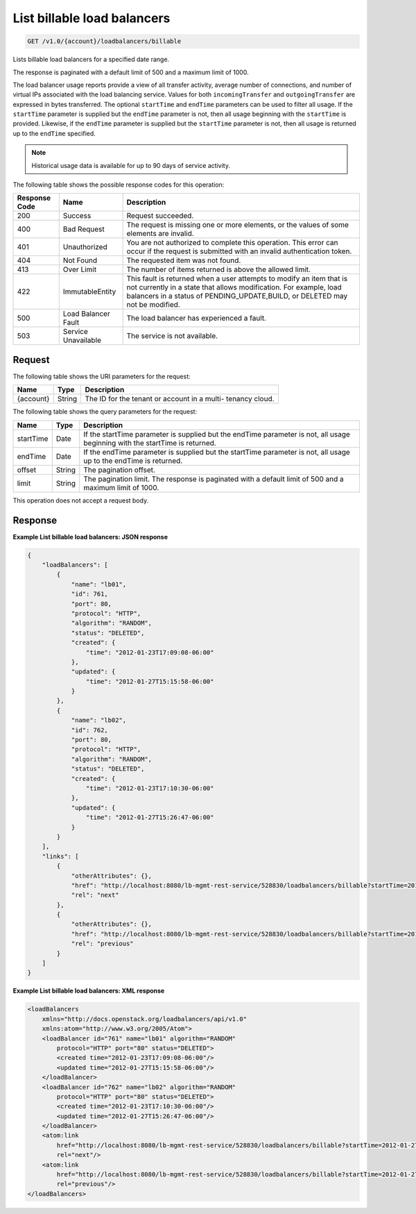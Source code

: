.. _get-list-billable-load-balancers:

List billable load balancers
~~~~~~~~~~~~~~~~~~~~~~~~~~~~

.. code::

    GET /v1.0/{account}/loadbalancers/billable

Lists billable load balancers for a specified date range.

The response is paginated with a default limit of 500 and a maximum limit of
1000.

The load balancer usage reports provide a view of all transfer activity,
average number of connections, and number of virtual IPs associated with the
load balancing service. Values for both ``incomingTransfer`` and
``outgoingTransfer`` are expressed in bytes transferred. The optional
``startTime`` and ``endTime`` parameters can be used to filter all usage. If
the ``startTime`` parameter is supplied but the ``endTime`` parameter is not,
then all usage beginning with the ``startTime`` is provided. Likewise, if the
``endTime`` parameter is supplied but the ``startTime`` parameter is not, then
all usage is returned up to the ``endTime`` specified.

.. note::

   Historical usage data is available for up to 90 days of service activity.

The following table shows the possible response codes for this operation:

+--------------------------+-------------------------+-------------------------+
|Response Code             |Name                     |Description              |
+==========================+=========================+=========================+
|200                       |Success                  |Request succeeded.       |
+--------------------------+-------------------------+-------------------------+
|400                       |Bad Request              |The request is missing   |
|                          |                         |one or more elements, or |
|                          |                         |the values of some       |
|                          |                         |elements are invalid.    |
+--------------------------+-------------------------+-------------------------+
|401                       |Unauthorized             |You are not authorized   |
|                          |                         |to complete this         |
|                          |                         |operation. This error    |
|                          |                         |can occur if the request |
|                          |                         |is submitted with an     |
|                          |                         |invalid authentication   |
|                          |                         |token.                   |
+--------------------------+-------------------------+-------------------------+
|404                       |Not Found                |The requested item was   |
|                          |                         |not found.               |
+--------------------------+-------------------------+-------------------------+
|413                       |Over Limit               |The number of items      |
|                          |                         |returned is above the    |
|                          |                         |allowed limit.           |
+--------------------------+-------------------------+-------------------------+
|422                       |ImmutableEntity          |This fault is returned   |
|                          |                         |when a user attempts to  |
|                          |                         |modify an item that is   |
|                          |                         |not currently in a state |
|                          |                         |that allows              |
|                          |                         |modification. For        |
|                          |                         |example, load balancers  |
|                          |                         |in a status of           |
|                          |                         |PENDING_UPDATE,BUILD, or |
|                          |                         |DELETED may not be       |
|                          |                         |modified.                |
+--------------------------+-------------------------+-------------------------+
|500                       |Load Balancer Fault      |The load balancer has    |
|                          |                         |experienced a fault.     |
+--------------------------+-------------------------+-------------------------+
|503                       |Service Unavailable      |The service is not       |
|                          |                         |available.               |
+--------------------------+-------------------------+-------------------------+

Request
-------

The following table shows the URI parameters for the request:

+--------------------------+-------------------------+-------------------------+
|Name                      |Type                     |Description              |
+==========================+=========================+=========================+
|{account}                 |String                   |The ID for the tenant or |
|                          |                         |account in a multi-      |
|                          |                         |tenancy cloud.           |
+--------------------------+-------------------------+-------------------------+

The following table shows the query parameters for the request:

+--------------------------+-------------------------+-------------------------+
|Name                      |Type                     |Description              |
+==========================+=========================+=========================+
|startTime                 |Date                     |If the startTime         |
|                          |                         |parameter is supplied    |
|                          |                         |but the endTime          |
|                          |                         |parameter is not, all    |
|                          |                         |usage beginning with the |
|                          |                         |startTime is returned.   |
+--------------------------+-------------------------+-------------------------+
|endTime                   |Date                     |If the endTime parameter |
|                          |                         |is supplied but the      |
|                          |                         |startTime parameter is   |
|                          |                         |not, all usage up to the |
|                          |                         |endTime is returned.     |
+--------------------------+-------------------------+-------------------------+
|offset                    |String                   |The pagination offset.   |
+--------------------------+-------------------------+-------------------------+
|limit                     |String                   |The pagination limit.    |
|                          |                         |The response is          |
|                          |                         |paginated with a default |
|                          |                         |limit of 500 and a       |
|                          |                         |maximum limit of 1000.   |
+--------------------------+-------------------------+-------------------------+

This operation does not accept a request body.

Response
--------
**Example List billable load balancers: JSON response**

.. code::

    {
        "loadBalancers": [
            {
                "name": "lb01",
                "id": 761,
                "port": 80,
                "protocol": "HTTP",
                "algorithm": "RANDOM",
                "status": "DELETED",
                "created": {
                    "time": "2012-01-23T17:09:08-06:00"
                },
                "updated": {
                    "time": "2012-01-27T15:15:58-06:00"
                }
            },
            {
                "name": "lb02",
                "id": 762,
                "port": 80,
                "protocol": "HTTP",
                "algorithm": "RANDOM",
                "status": "DELETED",
                "created": {
                    "time": "2012-01-23T17:10:30-06:00"
                },
                "updated": {
                    "time": "2012-01-27T15:26:47-06:00"
                }
            }
        ],
        "links": [
            {
                "otherAttributes": {},
                "href": "http://localhost:8080/lb-mgmt-rest-service/528830/loadbalancers/billable?startTime=2012-01-27&endTime=2012-02-26&offset=4&limit=2",
                "rel": "next"
            },
            {
                "otherAttributes": {},
                "href": "http://localhost:8080/lb-mgmt-rest-service/528830/loadbalancers/billable?startTime=2012-01-27&endTime=2012-02-26&offset=0&limit=2",
                "rel": "previous"
            }
        ]
    }

**Example List billable load balancers: XML response**

.. code::

    <loadBalancers
        xmlns="http://docs.openstack.org/loadbalancers/api/v1.0"
        xmlns:atom="http://www.w3.org/2005/Atom">
        <loadBalancer id="761" name="lb01" algorithm="RANDOM"
            protocol="HTTP" port="80" status="DELETED">
            <created time="2012-01-23T17:09:08-06:00"/>
            <updated time="2012-01-27T15:15:58-06:00"/>
        </loadBalancer>
        <loadBalancer id="762" name="lb02" algorithm="RANDOM"
            protocol="HTTP" port="80" status="DELETED">
            <created time="2012-01-23T17:10:30-06:00"/>
            <updated time="2012-01-27T15:26:47-06:00"/>
        </loadBalancer>
        <atom:link
            href="http://localhost:8080/lb-mgmt-rest-service/528830/loadbalancers/billable?startTime=2012-01-27&amp;endTime=2012-02-26&amp;offset=4&amp;limit=2"
            rel="next"/>
        <atom:link
            href="http://localhost:8080/lb-mgmt-rest-service/528830/loadbalancers/billable?startTime=2012-01-27&amp;endTime=2012-02-26&amp;offset=0&amp;limit=2"
            rel="previous"/>
    </loadBalancers>
